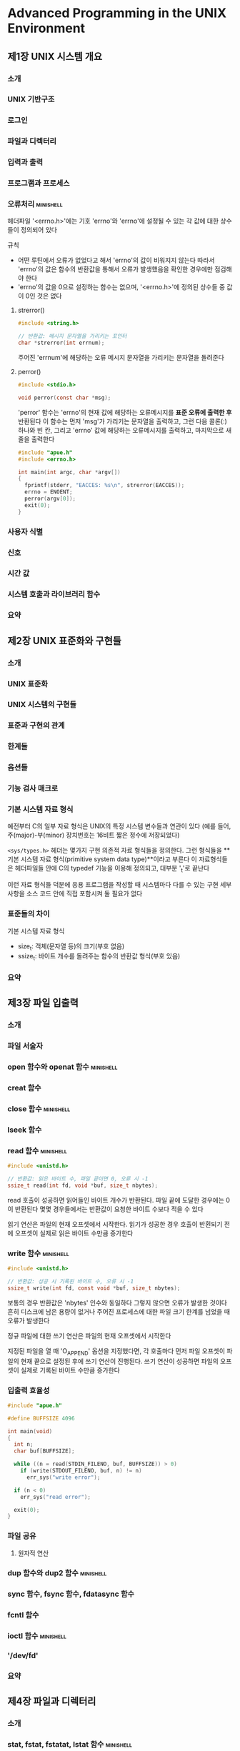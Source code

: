 * Advanced Programming in the UNIX Environment
** 제1장 UNIX 시스템 개요
*** 소개
*** UNIX 기반구조
*** 로그인
*** 파일과 디렉터리
*** 입력과 출력
*** 프로그램과 프로세스
*** 오류처리                                                    :minishell:
헤더파일 '<errno.h>'에는 기호 'errno'와 'errno'에 설정될 수 있는 각 값에 대한 상수들이 정의되어 있다

규칙
- 어떤 루틴에서 오류가 없었다고 해서 'errno'의 값이 비워지지 않는다
  따라서 'errno'의 값은 함수의 반환값을 통해서 오류가 발생했음을 확인한 경우에만 점검해야 한다
- 'errno'의 값을 0으로 설정하는 함수는 없으며, '<errno.h>'에 정의된 상수들 중 값이 0인 것은 없다
**** strerror()
#+begin_src C
  #include <string.h>

  // 반환값: 메시지 문자열을 가리키는 포인터
  char *strerror(int errnum);
#+end_src
주어진 'errnum'에 해당하는 오류 메시지 문자열을 가리키는 문자열을 돌려준다
**** perror()
#+begin_src C
  #include <stdio.h>

  void perror(const char *msg);
#+end_src
'perror' 함수는 'errno'의 현재 값에 해당하는 오류메시지를 *표준 오류에 출력한 후* 반환된다
이 함수는 먼저 'msg'가 가리키는 문자열을 출력하고,
그런 다음 콜론(:) 하나와 빈 칸, 그리고 'errno' 값에 해당하는 오류메시지를 출력하고, 마지막으로 새 줄을 출력한다

#+begin_src C
  #include "apue.h"
  #include <errno.h>

  int main(int argc, char *argv[])
  {
    fprintf(stderr, "EACCES: %s\n", strerror(EACCES));
    errno = ENOENT;
    perror(argv[0]);
    exit(0);
  }
#+end_src
*** 사용자 식별
*** 신호
*** 시간 값
*** 시스템 호출과 라이브러리 함수
*** 요약
** 제2장 UNIX 표준화와 구현들
*** 소개
*** UNIX 표준화
*** UNIX 시스템의 구현들
*** 표준과 구현의 관계
*** 한계들
*** 옵션들
*** 기능 검사 매크로
*** 기본 시스템 자료 형식
예전부터 C의 일부 자료 형식은 UNIX의 특정 시스템 변수들과 연관이 있다
(예를 들어, 주(major)-부(minor) 장치번호는 16비트 짧은 정수에 저장되었다)

~<sys/types.h>~ 헤더는 몇가지 구현 의존적 자료 형식들을 정의한다.
그런 형식들을 **기본 시스템 자료 형식(primitive system data type)**이라고 부른다
이 자료형식들은 헤더파일들 안에 C의 typedef 기능을 이용해 정의되고, 대부분 '_t'로 끝난다

이런 자료 형식들 덕분에 응용 프로그램을 작성할 때 시스템마다 다를 수 있는 구현 세부사항을 소스 코드 안에 직접 포함시켜 둘 필요가 없다
*** 표준들의 차이
기본 시스템 자료 형식
- size_t: 객체(문자열 등)의 크기(부호 없음)
- ssize_t: 바이트 개수를 돌려주는 함수의 반환값 형식(부호 있음)
*** 요약
** 제3장 파일 입출력
*** 소개
*** 파일 서술자
*** open 함수와 openat 함수                                     :minishell:
*** creat 함수
*** close 함수                                                  :minishell:
*** lseek 함수
*** read 함수                                                   :minishell:
#+begin_src C
  #include <unistd.h>

  // 반환값: 읽은 바이트 수, 파일 끝이면 0, 오류 시 -1
  ssize_t read(int fd, void *buf, size_t nbytes);
#+end_src
read 호출이 성공하면 읽어들인 바이트 개수가 반환된다.
파일 끝에 도달한 경우에는 0이 반환된다
몇몇 경우들에서는 반환값이 요청한 바이트 수보다 적을 수 있다

읽기 연산은 파일의 현재 오프셋에서 시작한다.
읽기가 성공한 경우 호출이 반횐되기 전에 오프셋이 실제로 읽은 바이트 수만큼 증가한다
*** write 함수                                                  :minishell:
#+begin_src C
  #include <unistd.h>

  // 반환값: 성공 시 기록된 바이트 수, 오류 시 -1
  ssize_t write(int fd, const void *buf, size_t nbytes);
#+end_src
보통의 경우 반환값은 'nbytes' 인수와 동일하다
그렇지 않으면 오류가 발생한 것이다
흔히 디스크에 남은 용량이 없거나
주어진 프로세스에 대한 파일 크기 한계를 넘었을 때 오류가 발생한다

정규 파일에 대한 쓰기 연산은 파일의 현재 오프셋에서 시작한다

지정된 파일을 열 때 'O_APPEND' 옵션을 지정했다면,
각 호출마다 먼저 파일 오프셋이 파일의 현재 끝으로 설정된 후에 쓰기 연산이 진행된다.
쓰기 연산이 성공하면 파일의 오프셋이 실제로 기록된 바이트 수만큼 증가한다
*** 입출력 효율성
#+begin_src C
  #include "apue.h"

  #define BUFFSIZE 4096

  int main(void)
  {
    int n;
    char buf[BUFFSIZE];

    while ((n = read(STDIN_FILENO, buf, BUFFSIZE)) > 0)
      if (write(STDOUT_FILENO, buf, n) != n)
        err_sys("write error");

    if (n < 0)
      err_sys("read error");

    exit(0);
  }
#+end_src
*** 파일 공유
**** 원자적 연산
*** dup 함수와 dup2 함수                                        :minishell:
*** sync 함수, fsync 함수, fdatasync 함수
*** fcntl 함수
*** ioctl 함수                                                  :minishell:
*** '/dev/fd'
*** 요약
** 제4장 파일과 디렉터리
*** 소개
*** stat, fstat, fstatat, lstat 함수                            :minishell:
*** 파일 종류
*** 사용자-ID-설정(SUID)비트와 그룹-ID-설정(SGUID) 비트
*** 파일 접근 권한
*** 새 파일과 디렉터리의 소유권
*** access 함수와 faccessat 함수                                :minishell:
파일을 열 때 커널은 유효 사용자 ID와 유효 그룹 ID에 근거해서 접근 허용 판정을 수행한다
그런데 접근 허용 판정이 실제 사용자 ID와 실제 그룹 ID에 근건해서 수행되길 프로세스가 원할 수 있다
이런 상황에서 'access'함수와 'faccessat' 함수는 실제 사용자 ID와 실제 그룹 ID에 근거해서 그러한 판정을 수행한다

#+begin_src C
  #include <unistd.h>

  // 반환 값: 성공시 0, 오류시 -1
  int access(const char *pathname, int mode);
  int faccessat(int fd, const char *pathname, int mode, int flag);
#+end_src
'mode'에는 파일의 존재 여부를 알고 싶으면 'F_OK'를 지정하고
그 외의 경우에는 플래그들을 임의로 결합해서 (비트별 논리합으로) 지정한다

mode 인수 플래그들
- R_OK: 읽기 권한 판정
- W_OK: 쓰기 권한 판정
- X_OK: 실행 권한 판정

#+begin_src C
  #include "apue.h"
  #include <fcntl.h>

  int main(int argc, char *argv[])
  {
    if (argc != 2)
      err_quit("usage: a.out <pathname>");
    if (access(argv[1], R_OK) < 0)
      err_ret("access error for "%s", argv[1]);
    else
      printf("read access OK\n");
    if (open(argv[1], O_RDONLY) < 0)
      err_ret("open error for %s", argv[1]);
    else
      printf("open for reading OK\n");
    exit(0);
  }
#+end_src
*** umask 함수
*** chmod, fchmod, chmodat 함수
*** 끈적이 비트
*** chown, fchown, fchownat, lchown 함수
*** 파일 크기
*** 파일 절단
*** 파일 시스템
*** link, linkat, unlink, unlinkat, remove 함수                 :minishell:
*** rename 함수와 renameat 함수
*** 기호 링크
*** 기호 링크의 생성과 읽기
*** 파일 시간
*** futimens, utimensat, utimes 함수
*** mkdir, mkdirat, rmdir 함수
*** 디렉터리 읽기                                               :minishell:
*** chdir, fchdir, getcwd 함수                                  :minishell:
*** 장치 특수 파일
*** 파일 접근 권한 비트 정리
*** 요약
** 제5장 표준 입출력 라이브러리
*** 소개
*** 스트림과 FILE 객체
*** 표준 입력, 표준 출력, 표준 오류
*** 버퍼링
*** 스트림 열기
*** 스트림 읽고 쓰기
*** 줄 단위 입출력
*** 표준 입출력의 효율성
*** 이진 입출력
*** 스트림 위치 조회 및 설정
*** 서식화된 입출력                                             :minishell:
*** 구현 세부사항
*** 임시 파일
*** 메모리 스트림
*** 표준 입출력 라이브러리의 대안들
*** 요약
** 제6장 시스템 자료 파일과 시스템 정보
** 제7장 프로세스 환경
*** 소개
*** main 함수
*** 프로세스 종료
*** 명령줄 인수
*** 환경 목록
*** C 프로그램의 메모리 배치
*** 공유 라이브러리
*** 메모리 할당                                                 :minishell:
*** 환경 변수                                                   :minishell:
*** setjmp 함수와 longjmp 함수
*** getrlimit 함수와 setrlimit 함수
*** 요약
** 제8장 프로세스 제어
*** 소개
*** 프로세스 식별자
*** fork 함수                                                   :minishell:
*** vfork 함수
*** exit 함수                                                   :minishell:
*** wait 함수와 waitpid 함수                                    :minishell:
*** waitid 함수
*** wait3 함수와 wait4 함수                                     :minishell:
*** 경쟁 조건
*** exec류 함수들                                               :minishell:
#+begin_src C
  #include "apue.h"
  #include <sys/wait.h>

  char *env_init[] = { "USER=unknown", "PATH=/tmp", NULL };

  int main(void)
  {
    pid_t pid;

    if ((pid = fork()) < 0) {
      err_sys("fork error");
    } else if (pid == 0) { /* 경로이름과 환경을 지정해서 실행 */
      if (execle("/home/sar/bin/echoall", "echoall", "myarg1", "MY ARG2", (char *)0, env_init) < 0)
        err_sys("execle error");
    }

    if (waitpid(pid, NULL, 0) < 0)
      err_sys("wait error");
    if ((pid = fork()) < 0) {
      err_sys("fork error");
    } else if (pid == 0) { /* 파일 이름은 지정하고 환경은 물려준다 */
      if (execlp("echoall", "echoall", "only 1 arg", (char *) 0) < 0)
        err_sys("execlp error");
    }

    exit(0);
  }
#+end_src
*** 사용자 ID와 그룹 ID의 변경
*** 해석기 파일
*** system 함수
*** 프로세스 회계
*** 사용자 식별
*** 프로세스 스케줄링
*** 프로세스 시간
*** 요약
** 제9장 프로세스 관계
** 제10장 신호
*** 소개
*** 신호의 개념
*** signal 함수                                                 :minishell:
*** 신뢰성 없는 신호
*** 가로채인 시스템 호출
*** 재진입 함수
*** SIGCLD 신호의 의미론
*** kill 함수와 raise 함수                                      :minishell:
*** alaram 함수와 pause 함수
*** 신호 집합                                                   :minishell:
*** sigprocmask 함수
*** sigpending 함수
*** sigaction 함수                                              :minishell:
*** sigsetjmp 함수와 siglongjmp 함수
*** siguspend 함수
*** abort 함수
*** system 함수
*** sleep, nanosleep, clock_nanosleep 함수
*** sigqueue 함수
*** 작업 제어 신호
*** 신호의 이름과 번호
*** 요약
** 제11장 스레드
** 제12장 스레드 제어
** 제13장 데몬 프로세스
** 제14장 고급 입출력
** 제15장 프로세스 간 통신
*** 소개
*** 파이프                                                      :minishell:
*** popen 함수와 pclose 함수
*** 협동 프로세스
*** FIFO
*** XSI IPC
*** 메시지 대기열
*** 세마포
*** 공유 메모리
*** POSIX 세마포
*** 클라이언트-서버 속성들
*** 요약
** 제16장 네트워크 IPC: 소켓
** 제17장 고급 IPC
** 제18장 터미널 입출력
*** 소개
*** 개요
*** 특수 입력 문자
*** 터미널 특성들의 조회와 설정                                 :minishell:
*** 터미널 옵션 플래그들
*** stty 명령
*** 보드율 함수들
*** 회선 제어 함수들
*** 터미널 식별                                                 :minishell:
*** 표준 모드
*** 비표준 모드
*** 터미널 창 크기
*** termcap, terminfo, curses
*** 요약
** 제19장 유사 터미널
** 제20장 데이터베이스 라이브러리 예제
** 제21장 네트워크 프린터와의 통신
